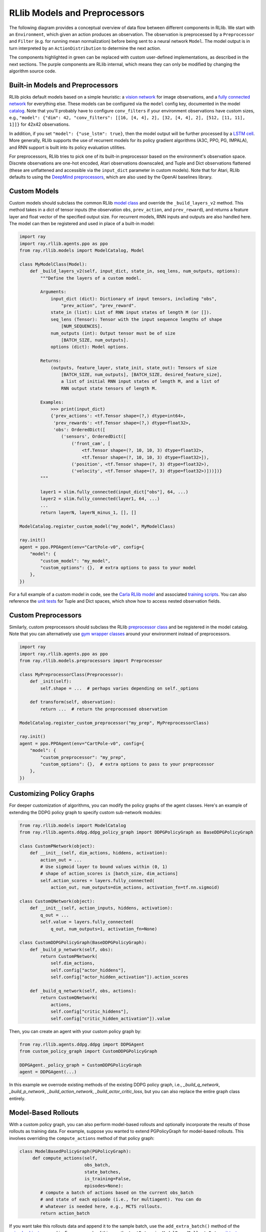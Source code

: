 RLlib Models and Preprocessors
==============================

The following diagram provides a conceptual overview of data flow between different components in RLlib. We start with an ``Environment``, which given an action produces an observation. The observation is preprocessed by a ``Preprocessor`` and ``Filter`` (e.g. for running mean normalization) before being sent to a neural network ``Model``. The model output is in turn interpreted by an ``ActionDistribution`` to determine the next action.

.. image:: rllib-components.svg

The components highlighted in green can be replaced with custom user-defined implementations, as described in the next sections. The purple components are RLlib internal, which means they can only be modified by changing the algorithm source code.


Built-in Models and Preprocessors
---------------------------------

RLlib picks default models based on a simple heuristic: a `vision network <https://github.com/ray-project/ray/blob/master/python/ray/rllib/models/visionnet.py>`__ for image observations, and a `fully connected network <https://github.com/ray-project/ray/blob/master/python/ray/rllib/models/fcnet.py>`__ for everything else. These models can be configured via the ``model`` config key, documented in the model `catalog <https://github.com/ray-project/ray/blob/master/python/ray/rllib/models/catalog.py>`__. Note that you'll probably have to configure ``conv_filters`` if your environment observations have custom sizes, e.g., ``"model": {"dim": 42, "conv_filters": [[16, [4, 4], 2], [32, [4, 4], 2], [512, [11, 11], 1]]}`` for 42x42 observations.

In addition, if you set ``"model": {"use_lstm": true}``, then the model output will be further processed by a `LSTM cell <https://github.com/ray-project/ray/blob/master/python/ray/rllib/models/lstm.py>`__. More generally, RLlib supports the use of recurrent models for its policy gradient algorithms (A3C, PPO, PG, IMPALA), and RNN support is built into its policy evaluation utilities.

For preprocessors, RLlib tries to pick one of its built-in preprocessor based on the environment's observation space. Discrete observations are one-hot encoded, Atari observations downscaled, and Tuple and Dict observations flattened (these are unflattened and accessible via the ``input_dict`` parameter in custom models). Note that for Atari, RLlib defaults to using the `DeepMind preprocessors <https://github.com/ray-project/ray/blob/master/python/ray/rllib/env/atari_wrappers.py>`__, which are also used by the OpenAI baselines library.


Custom Models
-------------

Custom models should subclass the common RLlib `model class <https://github.com/ray-project/ray/blob/master/python/ray/rllib/models/model.py>`__ and override the ``_build_layers_v2`` method. This method takes in a dict of tensor inputs (the observation ``obs``, ``prev_action``, and ``prev_reward``), and returns a feature layer and float vector of the specified output size. For recurrent models, RNN inputs and outputs are also handled here. The model can then be registered and used in place of a built-in model:

.. code-block:: python

    import ray
    import ray.rllib.agents.ppo as ppo
    from ray.rllib.models import ModelCatalog, Model

    class MyModelClass(Model):
        def _build_layers_v2(self, input_dict, state_in, seq_lens, num_outputs, options):
            """Define the layers of a custom model.

            Arguments:
                input_dict (dict): Dictionary of input tensors, including "obs",
                    "prev_action", "prev_reward".
                state_in (list): List of RNN input states of length M (or []).
                seq_lens (Tensor): Tensor with the input sequence lengths of shape
                    [NUM_SEQUENCES].
                num_outputs (int): Output tensor must be of size
                    [BATCH_SIZE, num_outputs].
                options (dict): Model options.

            Returns:
                (outputs, feature_layer, state_init, state_out): Tensors of size
                    [BATCH_SIZE, num_outputs], [BATCH_SIZE, desired_feature_size],
                    a list of initial RNN input states of length M, and a list of
                    RNN output state tensors of length M.

            Examples:
                >>> print(input_dict)
                {'prev_actions': <tf.Tensor shape=(?,) dtype=int64>,
                 'prev_rewards': <tf.Tensor shape=(?,) dtype=float32>,
                 'obs': OrderedDict([
                    ('sensors', OrderedDict([
                        ('front_cam', [
                            <tf.Tensor shape=(?, 10, 10, 3) dtype=float32>,
                            <tf.Tensor shape=(?, 10, 10, 3) dtype=float32>]),
                        ('position', <tf.Tensor shape=(?, 3) dtype=float32>),
                        ('velocity', <tf.Tensor shape=(?, 3) dtype=float32>)]))])}
            """

            layer1 = slim.fully_connected(input_dict["obs"], 64, ...)
            layer2 = slim.fully_connected(layer1, 64, ...)
            ...
            return layerN, layerN_minus_1, [], []

    ModelCatalog.register_custom_model("my_model", MyModelClass)

    ray.init()
    agent = ppo.PPOAgent(env="CartPole-v0", config={
        "model": {
            "custom_model": "my_model",
            "custom_options": {},  # extra options to pass to your model
        },
    })

For a full example of a custom model in code, see the `Carla RLlib model <https://github.com/ray-project/ray/blob/master/python/ray/rllib/examples/carla/models.py>`__ and associated `training scripts <https://github.com/ray-project/ray/tree/master/python/ray/rllib/examples/carla>`__. You can also reference the `unit tests <https://github.com/ray-project/ray/blob/master/python/ray/rllib/test/test_nested_spaces.py>`__ for Tuple and Dict spaces, which show how to access nested observation fields.

Custom Preprocessors
--------------------

Similarly, custom preprocessors should subclass the RLlib `preprocessor class <https://github.com/ray-project/ray/blob/master/python/ray/rllib/models/preprocessors.py>`__ and be registered in the model catalog. Note that you can alternatively use `gym wrapper classes <https://github.com/openai/gym/tree/master/gym/wrappers>`__ around your environment instead of preprocessors.

.. code-block:: python

    import ray
    import ray.rllib.agents.ppo as ppo
    from ray.rllib.models.preprocessors import Preprocessor

    class MyPreprocessorClass(Preprocessor):
        def _init(self):
            self.shape = ...  # perhaps varies depending on self._options 

        def transform(self, observation):
            return ...  # return the preprocessed observation

    ModelCatalog.register_custom_preprocessor("my_prep", MyPreprocessorClass)

    ray.init()
    agent = ppo.PPOAgent(env="CartPole-v0", config={
        "model": {
            "custom_preprocessor": "my_prep",
            "custom_options": {},  # extra options to pass to your preprocessor
        },
    })


Customizing Policy Graphs
-------------------------

For deeper customization of algorithms, you can modify the policy graphs of the agent classes. Here's an example of extending the DDPG policy graph to specify custom sub-network modules:

.. code-block:: python

    from ray.rllib.models import ModelCatalog
    from ray.rllib.agents.ddpg.ddpg_policy_graph import DDPGPolicyGraph as BaseDDPGPolicyGraph

    class CustomPNetwork(object):
        def __init__(self, dim_actions, hiddens, activation):
            action_out = ...
            # Use sigmoid layer to bound values within (0, 1)
            # shape of action_scores is [batch_size, dim_actions]
            self.action_scores = layers.fully_connected(
                action_out, num_outputs=dim_actions, activation_fn=tf.nn.sigmoid)

    class CustomQNetwork(object):
        def __init__(self, action_inputs, hiddens, activation):
            q_out = ...
            self.value = layers.fully_connected(
                q_out, num_outputs=1, activation_fn=None)

    class CustomDDPGPolicyGraph(BaseDDPGPolicyGraph):
        def _build_p_network(self, obs):
            return CustomPNetwork(
                self.dim_actions,
                self.config["actor_hiddens"],
                self.config["actor_hidden_activation"]).action_scores

        def _build_q_network(self, obs, actions):
            return CustomQNetwork(
                actions,
                self.config["critic_hiddens"],
                self.config["critic_hidden_activation"]).value

Then, you can create an agent with your custom policy graph by:

.. code-block:: python

    from ray.rllib.agents.ddpg.ddpg import DDPGAgent
    from custom_policy_graph import CustomDDPGPolicyGraph

    DDPGAgent._policy_graph = CustomDDPGPolicyGraph
    agent = DDPGAgent(...)

In this example we overrode existing methods of the existing DDPG policy graph, i.e., `_build_q_network`, `_build_p_network`, `_build_action_network`, `_build_actor_critic_loss`, but you can also replace the entire graph class entirely.

Model-Based Rollouts
--------------------

With a custom policy graph, you can also perform model-based rollouts and optionally incorporate the results of those rollouts as training data. For example, suppose you wanted to extend PGPolicyGraph for model-based rollouts. This involves overriding the ``compute_actions`` method of that policy graph:

.. code-block:: python

        class ModelBasedPolicyGraph(PGPolicyGraph):
             def compute_actions(self,
                                 obs_batch,
                                 state_batches,
                                 is_training=False,
                                 episodes=None):
                # compute a batch of actions based on the current obs_batch
                # and state of each episode (i.e., for multiagent). You can do
                # whatever is needed here, e.g., MCTS rollouts.
                return action_batch


If you want take this rollouts data and append it to the sample batch, use the ``add_extra_batch()`` method of the `episode objects <https://github.com/ray-project/ray/blob/master/python/ray/rllib/evaluation/episode.py>`__ passed in. For an example of this, see the ``testReturningModelBasedRolloutsData`` `unit test <https://github.com/ray-project/ray/blob/master/python/ray/rllib/test/test_multi_agent_env.py>`__.
